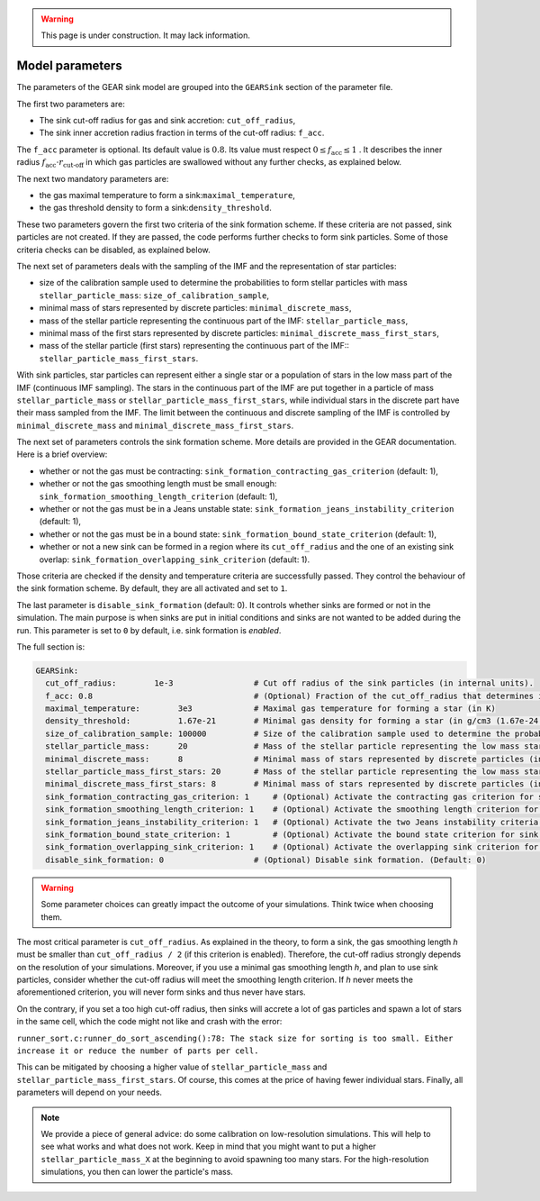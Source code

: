 .. Sink particles in GEAR model
   Darwin Roduit, 15 March 2024

.. sink_GEAR_model:

.. warning::
  This page is under construction. It may lack information. 

Model parameters
----------------

The parameters of the GEAR sink model are grouped into the ``GEARSink`` section of the parameter file. 

The first two parameters are:

* The sink cut-off radius for gas and sink accretion: ``cut_off_radius``,
* The sink inner accretion radius fraction in terms of the cut-off radius: ``f_acc``.

The ``f_acc`` parameter is optional. Its default value is :math:`0.8`. Its value must respect :math:`0 \leq f_\text{acc} \leq 1` . It describes the inner radius :math:`f_{\text{acc}} \cdot r_{\text{cut-off}}` in which gas particles are swallowed without any further checks, as explained below. 

The next two mandatory parameters are:

* the gas maximal temperature to form a sink:``maximal_temperature``,
* the gas threshold density to form a sink:``density_threshold``.

These two parameters govern the first two criteria of the sink formation scheme. If these criteria are not passed, sink particles are not created. If they are passed, the code performs further checks to form sink particles. Some of those criteria checks can be disabled, as explained below.

The next set of parameters deals with the sampling of the IMF and the representation of star particles:

* size of the calibration sample used to determine the probabilities to form stellar particles with mass ``stellar_particle_mass``: ``size_of_calibration_sample``,
* minimal mass of stars represented by discrete particles: ``minimal_discrete_mass``,
* mass of the stellar particle representing the continuous part of the IMF: ``stellar_particle_mass``,
* minimal mass of the first stars represented by discrete particles: ``minimal_discrete_mass_first_stars``,
* mass of the stellar particle (first stars) representing the continuous part of the IMF:: ``stellar_particle_mass_first_stars``.

With sink particles, star particles can represent either a single star or a population of stars in the low mass part of the IMF (continuous IMF sampling). The stars in the continuous part of the IMF are put together in a particle of mass ``stellar_particle_mass`` or ``stellar_particle_mass_first_stars``, while individual stars in the discrete part have their mass sampled from the IMF. The limit between the continuous and discrete sampling of the IMF is controlled by  ``minimal_discrete_mass`` and ``minimal_discrete_mass_first_stars``.

The next set of parameters controls the sink formation scheme. More details are provided in the GEAR documentation. Here is a brief overview:

* whether or not the gas must be contracting: ``sink_formation_contracting_gas_criterion`` (default: 1), 
* whether or not the gas smoothing length must be small enough: ``sink_formation_smoothing_length_criterion`` (default: 1),
* whether or not the gas must be in a Jeans unstable state: ``sink_formation_jeans_instability_criterion`` (default: 1),
* whether or not the gas must be in a bound state: ``sink_formation_bound_state_criterion`` (default: 1),
* whether or not a new sink can be formed in a region where its ``cut_off_radius`` and the one of an existing sink overlap: ``sink_formation_overlapping_sink_criterion`` (default: 1).

Those criteria are checked if the density and temperature criteria are successfully passed. They control the behaviour of the sink formation scheme. By default, they are all activated and set to ``1``.

The last parameter is ``disable_sink_formation`` (default: 0). It controls whether sinks are formed or not in the simulation. The main purpose is when sinks are put in initial conditions and sinks are not wanted to be added during the run. This parameter is set to ``0`` by default, i.e. sink formation is *enabled*. 

The full section is:

.. code:: YAML
	  
   GEARSink:
     cut_off_radius:        1e-3                 # Cut off radius of the sink particles (in internal units).
     f_acc: 0.8                                  # (Optional) Fraction of the cut_off_radius that determines if a gas particle should be swallowed wihtout additional check. (Default: 0.8)
     maximal_temperature:        3e3             # Maximal gas temperature for forming a star (in K)
     density_threshold:          1.67e-21        # Minimal gas density for forming a star (in g/cm3 (1.67e-24 =1acc))
     size_of_calibration_sample: 100000          # Size of the calibration sample used to determine the probabilities to form stellar particles with mass stellar_particle_mass
     stellar_particle_mass:      20              # Mass of the stellar particle representing the low mass stars (continuous IMF sampling) (in solar mass)
     minimal_discrete_mass:      8               # Minimal mass of stars represented by discrete particles (in solar mass)
     stellar_particle_mass_first_stars: 20       # Mass of the stellar particle representing the low mass stars (continuous IMF sampling) (in solar mass). First stars
     minimal_discrete_mass_first_stars: 8        # Minimal mass of stars represented by discrete particles (in solar mass). First stars
     sink_formation_contracting_gas_criterion: 1     # (Optional) Activate the contracting gas criterion for sink formation. (Default: 1)
     sink_formation_smoothing_length_criterion: 1    # (Optional) Activate the smoothing length criterion for sink formation. (Default: 1)
     sink_formation_jeans_instability_criterion: 1   # (Optional) Activate the two Jeans instability criteria for sink formation. (Default: 1)
     sink_formation_bound_state_criterion: 1         # (Optional) Activate the bound state criterion for sink formation. (Default: 1)
     sink_formation_overlapping_sink_criterion: 1    # (Optional) Activate the overlapping sink criterion for sink formation. (Default: 1)
     disable_sink_formation: 0                   # (Optional) Disable sink formation. (Default: 0)

.. warning::
   Some parameter choices can greatly impact the outcome of your simulations. Think twice when choosing them.

The most critical parameter is ``cut_off_radius``. As explained in the theory, to form a sink, the gas smoothing length `h` must be smaller than ``cut_off_radius / 2`` (if this criterion is enabled). Therefore, the cut-off radius strongly depends on the resolution of your simulations. Moreover, if you use a minimal gas smoothing length `h`, and plan to use sink particles, consider whether the cut-off radius will meet the smoothing length criterion. If `h` never meets the aforementioned criterion, you will never form sinks and thus never have stars.

On the contrary, if you set a too high cut-off radius, then sinks will accrete a lot of gas particles and spawn a lot of stars in the same cell, which the code might not like and crash with the error:

``runner_sort.c:runner_do_sort_ascending():78: The stack size for sorting is too small. Either increase it or reduce the number of parts per cell.``

This can be mitigated by choosing a higher value of ``stellar_particle_mass`` and ``stellar_particle_mass_first_stars``. Of course, this comes at the price of having fewer individual stars. Finally, all parameters will depend on your needs.  


.. note:: 
   We provide a piece of general advice: do some calibration on low-resolution simulations. This will help to see what works and what does not work. Keep in mind that you might want to put a higher ``stellar_particle_mass_X`` at the beginning to avoid spawning too many stars. For the high-resolution simulations, you then can lower the particle's mass.
